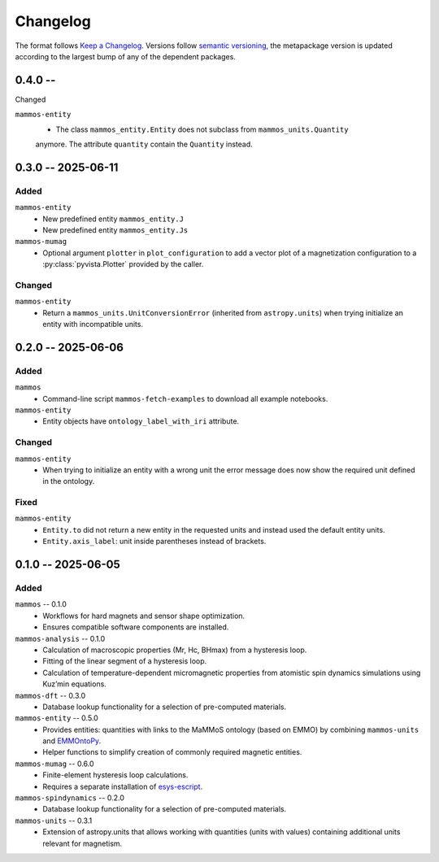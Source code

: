 =========
Changelog
=========

The format follows `Keep a Changelog <https://keepachangelog.com/>`__. Versions
follow `semantic versioning <https://semver.org/>`__, the metapackage version is
updated according to the largest bump of any of the dependent packages.

0.4.0 --
========

Changed

``mammos-entity``
  - The class ``mammos_entity.Entity`` does not subclass from ``mammos_units.Quantity``
  anymore. The attribute ``quantity`` contain the ``Quantity`` instead.
0.3.0 -- 2025-06-11
===================

Added
-----

``mammos-entity``
  - New predefined entity ``mammos_entity.J``
  - New predefined entity ``mammos_entity.Js``
``mammos-mumag``
  - Optional argument ``plotter`` in ``plot_configuration`` to add a vector plot
    of a magnetization configuration to a :py:class:`pyvista.Plotter` provided
    by the caller.

Changed
-------

``mammos-entity``
  - Return a ``mammos_units.UnitConversionError`` (inherited from
    ``astropy.units``) when trying initialize an entity with incompatible units.

0.2.0 -- 2025-06-06
===================

Added
-----

``mammos``
  - Command-line script ``mammos-fetch-examples`` to download all example
    notebooks.
``mammos-entity``
  - Entity objects have ``ontology_label_with_iri`` attribute.

Changed
-------

``mammos-entity``
  - When trying to initialize an entity with a wrong unit the error message does
    now show the required unit defined in the ontology.

Fixed
-----

``mammos-entity``
  - ``Entity.to`` did not return a new entity in the requested units and instead
    used the default entity units.
  - ``Entity.axis_label``: unit inside parentheses instead of brackets.

0.1.0 -- 2025-06-05
===================

Added
-----

``mammos`` -- 0.1.0
  - Workflows for hard magnets and sensor shape optimization.
  - Ensures compatible software components are installed.
``mammos-analysis`` -- 0.1.0
  - Calculation of macroscopic properties (Mr, Hc, BHmax) from a hysteresis
    loop.
  - Fitting of the linear segment of a hysteresis loop.
  - Calculation of temperature-dependent micromagnetic properties from atomistic
    spin dynamics simulations using Kuz’min equations.
``mammos-dft`` -- 0.3.0
  - Database lookup functionality for a selection of pre-computed materials.
``mammos-entity`` -- 0.5.0
  - Provides entities: quantities with links to the MaMMoS ontology (based on
    EMMO) by combining ``mammos-units`` and `EMMOntoPy
    <https://github.com/emmo-repo/EMMOntoPy>`__.
  - Helper functions to simplify creation of commonly required magnetic entities.
``mammos-mumag`` -- 0.6.0
  - Finite-element hysteresis loop calculations.
  - Requires a separate installation of `esys-escript
    <https://github.com/LutzGross/esys-escript.github.io/>`__.
``mammos-spindynamics`` -- 0.2.0
  - Database lookup functionality for a selection of pre-computed materials.
``mammos-units`` -- 0.3.1
  - Extension of astropy.units that allows working with quantities (units with
    values) containing additional units relevant for magnetism.
